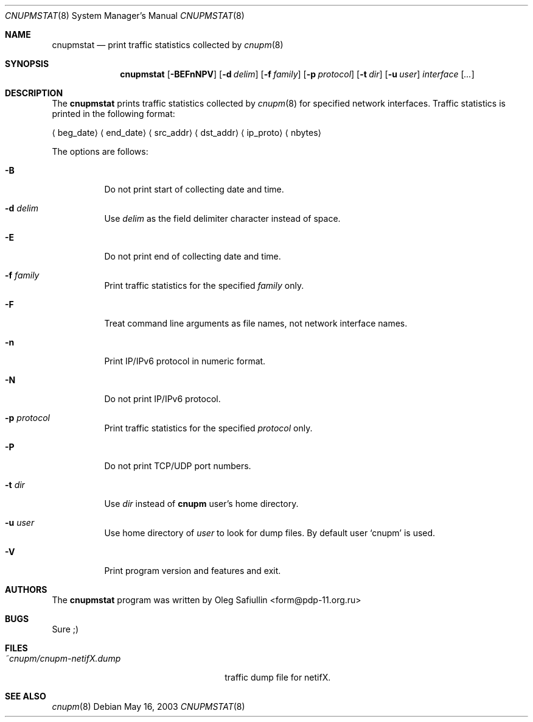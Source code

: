.\" $RuOBSD: cnupmstat.8,v 1.6 2004/04/02 15:49:49 form Exp $
.\"
.\" Copyright (c) 2003 Oleg Safiullin <form@pdp-11.org.ru>
.\" All rights reserved.
.\"
.\" Redistribution and use in source and binary forms, with or without
.\" modification, are permitted provided that the following conditions
.\" are met:
.\" 1. Redistributions of source code must retain the above copyright
.\"    notice unmodified, this list of conditions, and the following
.\"    disclaimer.
.\" 2. Redistributions in binary form must reproduce the above copyright
.\"    notice, this list of conditions and the following disclaimer in the
.\"    documentation and/or other materials provided with the distribution.
.\"
.\" THIS SOFTWARE IS PROVIDED BY THE AUTHOR AND CONTRIBUTORS ``AS IS'' AND
.\" ANY EXPRESS OR IMPLIED WARRANTIES, INCLUDING, BUT NOT LIMITED TO, THE
.\" IMPLIED WARRANTIES OF MERCHANTABILITY AND FITNESS FOR A PARTICULAR PURPOSE
.\" ARE DISCLAIMED.  IN NO EVENT SHALL THE AUTHOR OR CONTRIBUTORS BE LIABLE
.\" FOR ANY DIRECT, INDIRECT, INCIDENTAL, SPECIAL, EXEMPLARY, OR CONSEQUENTIAL
.\" DAMAGES (INCLUDING, BUT NOT LIMITED TO, PROCUREMENT OF SUBSTITUTE GOODS
.\" OR SERVICES; LOSS OF USE, DATA, OR PROFITS; OR BUSINESS INTERRUPTION)
.\" HOWEVER CAUSED AND ON ANY THEORY OF LIABILITY, WHETHER IN CONTRACT, STRICT
.\" LIABILITY, OR TORT (INCLUDING NEGLIGENCE OR OTHERWISE) ARISING IN ANY WAY
.\" OUT OF THE USE OF THIS SOFTWARE, EVEN IF ADVISED OF THE POSSIBILITY OF
.\" SUCH DAMAGE.
.\"
.Dd May 16, 2003
.Dt CNUPMSTAT 8
.Os
.Sh NAME
.Nm cnupmstat
.Nd print traffic statistics collected by
.Xr cnupm 8
.Sh SYNOPSIS
.Nm cnupmstat
.Op Fl BEFnNPV
.Op Fl d Ar delim
.Op Fl f Ar family
.Op Fl p Ar protocol
.Op Fl t Ar dir
.Op Fl u Ar user
.Ar interface
.Op Ar ...
.Sh DESCRIPTION
The
.Nm
prints traffic statistics collected by
.Xr cnupm 8
for specified network interfaces.
Traffic statistics is printed in the following format:

.Aq beg_date
.Aq end_date
.Aq src_addr
.Aq dst_addr
.Aq ip_proto
.Aq nbytes


The options are follows:
.Bl -tag -width Ds
.It Fl B
Do not print start of collecting date and time.
.It Fl d Ar delim
Use
.Ar delim
as the field delimiter character instead of space.
.It Fl E
Do not print end of collecting date and time.
.It Fl f Ar family
Print traffic statistics for the specified
.Ar family
only.
.It Fl F
Treat command line arguments as file names, not network interface names.
.It Fl n
Print IP/IPv6 protocol in numeric format.
.It Fl N
Do not print IP/IPv6 protocol.
.It Fl p Ar protocol
Print traffic statistics for the specified
.Ar protocol
only.
.It Fl P
Do not print TCP/UDP port numbers.
.It Fl t Ar dir
Use
.Ar dir
instead of
.Nm cnupm
user's home directory.
.It Fl u Ar user
Use home directory of
.Ar user
to look for dump files.
By default user
.Sq cnupm
is used.
.It Fl V
Print program version and features and exit.
.El
.Sh AUTHORS
The
.Nm
program was written by
.An Oleg Safiullin Aq form@pdp-11.org.ru
.Sh BUGS
Sure ;)
.Sh FILES
.Bl -tag -width ~cnupm/cnupm-netifX.dump -compact
.It Pa ~cnupm/cnupm-netifX.dump
traffic dump file for netifX.
.El
.Sh SEE ALSO
.Xr cnupm 8

